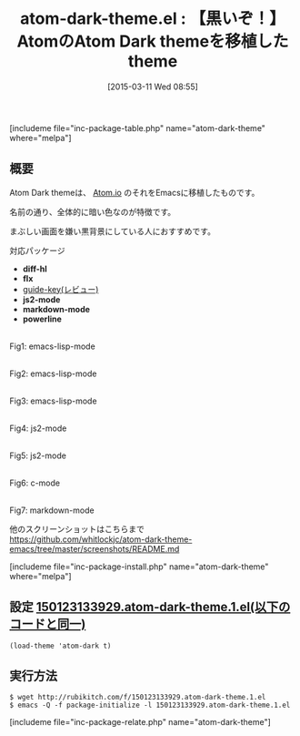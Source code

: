 #+BLOG: rubikitch
#+POSTID: 753
#+BLOG: rubikitch
#+DATE: [2015-03-11 Wed 08:55]
#+PERMALINK: atom-dark-theme
#+OPTIONS: toc:nil num:nil todo:nil pri:nil tags:nil ^:nil \n:t -:nil
#+ISPAGE: nil
#+DESCRIPTION:
# (progn (erase-buffer)(find-file-hook--org2blog/wp-mode))
#+BLOG: rubikitch
#+CATEGORY: ダーク
#+EL_PKG_NAME: atom-dark-theme
#+TAGS: from:atom
#+EL_TITLE0: 【黒いぞ！】AtomのAtom Dark themeを移植したtheme
#+EL_URL: 
#+begin: org2blog
#+TITLE: atom-dark-theme.el : 【黒いぞ！】AtomのAtom Dark themeを移植したtheme
[includeme file="inc-package-table.php" name="atom-dark-theme" where="melpa"]

#+end:
** 概要
Atom Dark themeは、 [[https://atom.io/][Atom.io]] のそれをEmacsに移植したものです。

名前の通り、全体的に暗い色なのが特徴です。

まぶしい画面を嫌い黒背景にしている人におすすめです。

対応パッケージ
- *diff-hl*
- *flx*
- [[http://emacs.rubikitch.com/guide-key/][guide-key(レビュー)]]
- *js2-mode*
- *markdown-mode*
- *powerline*

# (progn (forward-line 1)(shell-command "screenshot-time.rb org_template" t))
[[file:/r/sync/screenshots/20150123134432.png]]
Fig1: emacs-lisp-mode

[[file:/r/sync/screenshots/20150123134439.png]]
Fig2: emacs-lisp-mode

[[file:/r/sync/screenshots/20150123134451.png]]
Fig3: emacs-lisp-mode

[[file:/r/sync/screenshots/20150123134554.png]]
Fig4: js2-mode

[[file:/r/sync/screenshots/20150123134617.png]]
Fig5: js2-mode

[[file:/r/sync/screenshots/20150123134649.png]]
Fig6: c-mode

[[file:/r/sync/screenshots/20150123134732.png]]
Fig7: markdown-mode

他のスクリーンショットはこちらまで
https://github.com/whitlockjc/atom-dark-theme-emacs/tree/master/screenshots/README.md


[includeme file="inc-package-install.php" name="atom-dark-theme" where="melpa"]
** 設定 [[http://rubikitch.com/f/150123133929.atom-dark-theme.1.el][150123133929.atom-dark-theme.1.el(以下のコードと同一)]]
#+BEGIN: include :file "/r/sync/junk/150123/150123133929.atom-dark-theme.1.el"
#+BEGIN_SRC fundamental
(load-theme 'atom-dark t)
#+END_SRC

#+END:

** 実行方法
#+BEGIN_EXAMPLE
$ wget http://rubikitch.com/f/150123133929.atom-dark-theme.1.el
$ emacs -Q -f package-initialize -l 150123133929.atom-dark-theme.1.el
#+END_EXAMPLE




# /r/sync/screenshots/20150123134432.png http://rubikitch.com/wp-content/uploads/2015/03/wpid-20150123134432.png
# /r/sync/screenshots/20150123134439.png http://rubikitch.com/wp-content/uploads/2015/03/wpid-20150123134439.png
# /r/sync/screenshots/20150123134451.png http://rubikitch.com/wp-content/uploads/2015/03/wpid-20150123134451.png
# /r/sync/screenshots/20150123134554.png http://rubikitch.com/wp-content/uploads/2015/03/wpid-20150123134554.png
# /r/sync/screenshots/20150123134617.png http://rubikitch.com/wp-content/uploads/2015/03/wpid-20150123134617.png
# /r/sync/screenshots/20150123134649.png http://rubikitch.com/wp-content/uploads/2015/03/wpid-20150123134649.png
# /r/sync/screenshots/20150123134732.png http://rubikitch.com/wp-content/uploads/2015/03/wpid-20150123134732.png
[includeme file="inc-package-relate.php" name="atom-dark-theme"]
